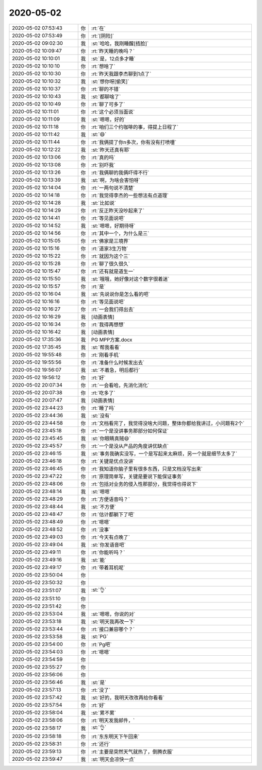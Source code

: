 2020-05-02
-------------

.. list-table::
   :widths: 25, 1, 60

   * - 2020-05-02 07:53:43
     - 你
     - :rt:`在`
   * - 2020-05-02 07:53:49
     - 你
     - :rt:`[阴险]`
   * - 2020-05-02 09:02:30
     - 我
     - :st:`哈哈，我刚睡醒[捂脸]`
   * - 2020-05-02 10:09:47
     - 你
     - :rt:`昨天睡的晚吗？`
   * - 2020-05-02 10:10:01
     - 我
     - :st:`是，12点多才睡`
   * - 2020-05-02 10:10:10
     - 你
     - :rt:`想啥了`
   * - 2020-05-02 10:10:30
     - 你
     - :rt:`昨天我跟李杰聊到1点了`
   * - 2020-05-02 10:10:32
     - 我
     - :st:`想你呀[偷笑]`
   * - 2020-05-02 10:10:37
     - 你
     - :rt:`聊的不错`
   * - 2020-05-02 10:10:43
     - 我
     - :st:`都聊啥了`
   * - 2020-05-02 10:10:49
     - 你
     - :rt:`聊了可多了`
   * - 2020-05-02 10:11:01
     - 你
     - :rt:`这个必须当面说`
   * - 2020-05-02 10:11:09
     - 我
     - :st:`嗯嗯，好的`
   * - 2020-05-02 10:11:18
     - 你
     - :rt:`咱们三个约咖啡的事，得提上日程了`
   * - 2020-05-02 10:11:42
     - 我
     - :st:`😄`
   * - 2020-05-02 10:11:44
     - 你
     - :rt:`我俩提了你n多次，你有没有打喷嚏`
   * - 2020-05-02 10:12:22
     - 我
     - :st:`昨天还真有耶`
   * - 2020-05-02 10:13:06
     - 你
     - :rt:`真的吗`
   * - 2020-05-02 10:13:08
     - 你
     - :rt:`别吓我`
   * - 2020-05-02 10:13:26
     - 你
     - :rt:`我俩聊的我俩吓得不行`
   * - 2020-05-02 10:13:39
     - 我
     - :st:`啊，为啥会害怕呀`
   * - 2020-05-02 10:14:04
     - 你
     - :rt:`一两句说不清楚`
   * - 2020-05-02 10:14:18
     - 你
     - :rt:`我觉得李杰的一些想法有点道理`
   * - 2020-05-02 10:14:28
     - 我
     - :st:`比如说`
   * - 2020-05-02 10:14:29
     - 你
     - :rt:`反正昨天没吵起来了`
   * - 2020-05-02 10:14:41
     - 你
     - :rt:`等见面说吧`
   * - 2020-05-02 10:14:52
     - 我
     - :st:`嗯嗯，好期待呀`
   * - 2020-05-02 10:14:56
     - 你
     - :rt:`其中一个，为什么是三`
   * - 2020-05-02 10:15:05
     - 你
     - :rt:`佛家是三境界`
   * - 2020-05-02 10:15:16
     - 你
     - :rt:`道家3生万物`
   * - 2020-05-02 10:15:22
     - 你
     - :rt:`就因为这个三`
   * - 2020-05-02 10:15:28
     - 你
     - :rt:`聊了很久很久`
   * - 2020-05-02 10:15:47
     - 你
     - :rt:`还有就是道生一`
   * - 2020-05-02 10:15:50
     - 我
     - :st:`哦哦，她好像对这个数字很着迷`
   * - 2020-05-02 10:15:57
     - 你
     - :rt:`是`
   * - 2020-05-02 10:16:04
     - 我
     - :st:`先说说你是怎么看的吧`
   * - 2020-05-02 10:16:16
     - 你
     - :rt:`等见面说吧`
   * - 2020-05-02 10:16:27
     - 你
     - :rt:`一会我们得出去`
   * - 2020-05-02 10:16:29
     - 我
     - [动画表情]
   * - 2020-05-02 10:16:34
     - 你
     - :rt:`我得再想想`
   * - 2020-05-02 10:16:42
     - 我
     - [动画表情]
   * - 2020-05-02 17:35:36
     - 我
     - PG MPP方案.docx
   * - 2020-05-02 17:35:45
     - 我
     - :st:`帮我看看`
   * - 2020-05-02 19:55:48
     - 你
     - :rt:`刚看手机`
   * - 2020-05-02 19:55:56
     - 你
     - :rt:`准备什么时候发出去`
   * - 2020-05-02 19:56:07
     - 我
     - :st:`不着急，明后都行`
   * - 2020-05-02 19:56:12
     - 你
     - :rt:`好`
   * - 2020-05-02 20:07:34
     - 你
     - :rt:`一会看哈，先消化消化`
   * - 2020-05-02 20:07:38
     - 你
     - :rt:`吃多了`
   * - 2020-05-02 20:07:47
     - 我
     - [动画表情]
   * - 2020-05-02 23:44:23
     - 你
     - :rt:`睡了吗`
   * - 2020-05-02 23:44:36
     - 我
     - :st:`没有`
   * - 2020-05-02 23:44:58
     - 你
     - :rt:`文档看完了，我觉得没啥大问题，整体你都给我讲过，小问题有2个`
   * - 2020-05-02 23:45:18
     - 你
     - :rt:`一个是没讲事务那部分如何保证`
   * - 2020-05-02 23:45:45
     - 我
     - :st:`你眼睛真贼😄`
   * - 2020-05-02 23:45:57
     - 你
     - :rt:`一个是没从产品的角度讲优缺点`
   * - 2020-05-02 23:46:15
     - 我
     - :st:`事务我确实没写，一个是写起来太麻烦，另一个就是细节太多了`
   * - 2020-05-02 23:46:18
     - 你
     - :rt:`关键是优点没讲`
   * - 2020-05-02 23:46:45
     - 你
     - :rt:`我知道你脑子里有很多东西，只是文档没写出来`
   * - 2020-05-02 23:47:22
     - 你
     - :rt:`原理简单写，关键是要说下能保证事务`
   * - 2020-05-02 23:48:06
     - 你
     - :rt:`包括对业务的侵入性那部分，我觉得也得说下`
   * - 2020-05-02 23:48:14
     - 我
     - :st:`嗯嗯`
   * - 2020-05-02 23:48:29
     - 你
     - :rt:`方便语音吗？`
   * - 2020-05-02 23:48:44
     - 我
     - :st:`不方便`
   * - 2020-05-02 23:48:47
     - 你
     - :rt:`估计都躺下了吧`
   * - 2020-05-02 23:48:49
     - 你
     - :rt:`嗯嗯`
   * - 2020-05-02 23:48:52
     - 你
     - :rt:`没事`
   * - 2020-05-02 23:49:03
     - 你
     - :rt:`今天有点晚了`
   * - 2020-05-02 23:49:04
     - 我
     - :st:`你发语音吧`
   * - 2020-05-02 23:49:11
     - 你
     - :rt:`你能听吗？`
   * - 2020-05-02 23:49:16
     - 我
     - :st:`能`
   * - 2020-05-02 23:49:17
     - 你
     - :rt:`带着耳机呢`
   * - 2020-05-02 23:50:04
     - 你
     - .. raw:: html
       
          <audio controls="controls"><source src="_static/mp3/295412.mp3" type="audio/mpeg" />不能播放语音</audio>
   * - 2020-05-02 23:50:32
     - 你
     - .. raw:: html
       
          <audio controls="controls"><source src="_static/mp3/295413.mp3" type="audio/mpeg" />不能播放语音</audio>
   * - 2020-05-02 23:51:07
     - 我
     - :st:`👌`
   * - 2020-05-02 23:51:10
     - 你
     - .. raw:: html
       
          <audio controls="controls"><source src="_static/mp3/295415.mp3" type="audio/mpeg" />不能播放语音</audio>
   * - 2020-05-02 23:51:42
     - 你
     - .. raw:: html
       
          <audio controls="controls"><source src="_static/mp3/295416.mp3" type="audio/mpeg" />不能播放语音</audio>
   * - 2020-05-02 23:53:04
     - 我
     - :st:`嗯嗯，你说的对`
   * - 2020-05-02 23:53:18
     - 我
     - :st:`明天我再改一下`
   * - 2020-05-02 23:53:44
     - 你
     - :rt:`接口兼容哪个？`
   * - 2020-05-02 23:53:58
     - 我
     - :st:`PG`
   * - 2020-05-02 23:54:00
     - 你
     - :rt:`Pg吧`
   * - 2020-05-02 23:54:03
     - 你
     - :rt:`嗯嗯`
   * - 2020-05-02 23:54:59
     - 你
     - .. raw:: html
       
          <audio controls="controls"><source src="_static/mp3/295423.mp3" type="audio/mpeg" />不能播放语音</audio>
   * - 2020-05-02 23:55:27
     - 你
     - .. raw:: html
       
          <audio controls="controls"><source src="_static/mp3/295424.mp3" type="audio/mpeg" />不能播放语音</audio>
   * - 2020-05-02 23:56:06
     - 你
     - .. raw:: html
       
          <audio controls="controls"><source src="_static/mp3/295425.mp3" type="audio/mpeg" />不能播放语音</audio>
   * - 2020-05-02 23:56:46
     - 我
     - :st:`是`
   * - 2020-05-02 23:57:13
     - 你
     - :rt:`没了`
   * - 2020-05-02 23:57:42
     - 我
     - :st:`好的，我明天改改再给你看看`
   * - 2020-05-02 23:57:54
     - 你
     - :rt:`好`
   * - 2020-05-02 23:58:04
     - 我
     - :st:`累不累`
   * - 2020-05-02 23:58:06
     - 你
     - :rt:`明天发我邮件，`
   * - 2020-05-02 23:58:17
     - 我
     - :st:`👌`
   * - 2020-05-02 23:58:18
     - 你
     - :rt:`东东明天下午回来`
   * - 2020-05-02 23:58:31
     - 你
     - :rt:`还行`
   * - 2020-05-02 23:59:13
     - 你
     - :rt:`主要是突然天气就热了，倒腾衣服`
   * - 2020-05-02 23:59:47
     - 我
     - :st:`明天会凉快一点`